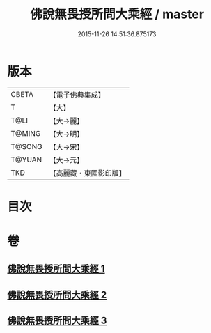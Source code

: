 #+TITLE: 佛說無畏授所問大乘經 / master
#+DATE: 2015-11-26 14:51:36.875173
* 版本
 |     CBETA|【電子佛典集成】|
 |         T|【大】     |
 |      T@LI|【大→麗】   |
 |    T@MING|【大→明】   |
 |    T@SONG|【大→宋】   |
 |    T@YUAN|【大→元】   |
 |       TKD|【高麗藏・東國影印版】|

* 目次
* 卷
** [[file:KR6f0023_001.txt][佛說無畏授所問大乘經 1]]
** [[file:KR6f0023_002.txt][佛說無畏授所問大乘經 2]]
** [[file:KR6f0023_003.txt][佛說無畏授所問大乘經 3]]
